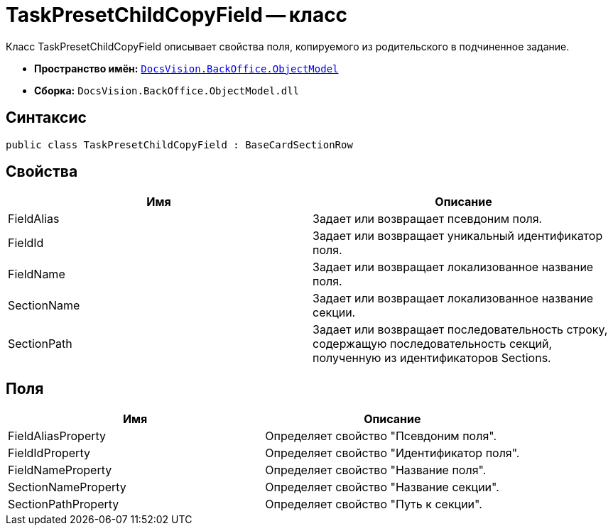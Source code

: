 = TaskPresetChildCopyField -- класс

Класс TaskPresetChildCopyField описывает свойства поля, копируемого из родительского в подчиненное задание.

* *Пространство имён:* `xref:api/DocsVision/Platform/ObjectModel/ObjectModel_NS.adoc[DocsVision.BackOffice.ObjectModel]`
* *Сборка:* `DocsVision.BackOffice.ObjectModel.dll`

== Синтаксис

[source,csharp]
----
public class TaskPresetChildCopyField : BaseCardSectionRow
----

== Свойства

[cols=",",options="header"]
|===
|Имя |Описание
|FieldAlias |Задает или возвращает псевдоним поля.
|FieldId |Задает или возвращает уникальный идентификатор поля.
|FieldName |Задает или возвращает локализованное название поля.
|SectionName |Задает или возвращает локализованное название секции.
|SectionPath |Задает или возвращает последовательность строку, содержащую последовательность секций, полученную из идентификаторов Sections.
|===

== Поля

[cols=",",options="header"]
|===
|Имя |Описание
|FieldAliasProperty |Определяет свойство "Псевдоним поля".
|FieldIdProperty |Определяет свойство "Идентификатор поля".
|FieldNameProperty |Определяет свойство "Название поля".
|SectionNameProperty |Определяет свойство "Название секции".
|SectionPathProperty |Определяет свойство "Путь к секции".
|===
